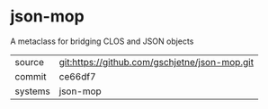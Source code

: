 * json-mop

A metaclass for bridging CLOS and JSON objects


|---------+-----------------------------------------------|
| source  | git:https://github.com/gschjetne/json-mop.git |
| commit  | ce66df7                                       |
| systems | json-mop                                      |
|---------+-----------------------------------------------|
